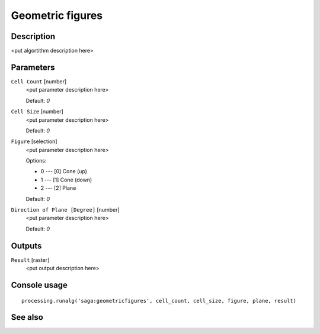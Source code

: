 Geometric figures
=================

Description
-----------

<put algortithm description here>

Parameters
----------

``Cell Count`` [number]
  <put parameter description here>

  Default: *0*

``Cell Size`` [number]
  <put parameter description here>

  Default: *0*

``Figure`` [selection]
  <put parameter description here>

  Options:

  * 0 --- [0] Cone (up)
  * 1 --- [1] Cone (down)
  * 2 --- [2] Plane

  Default: *0*

``Direction of Plane [Degree]`` [number]
  <put parameter description here>

  Default: *0*

Outputs
-------

``Result`` [raster]
  <put output description here>

Console usage
-------------

::

  processing.runalg('saga:geometricfigures', cell_count, cell_size, figure, plane, result)

See also
--------

